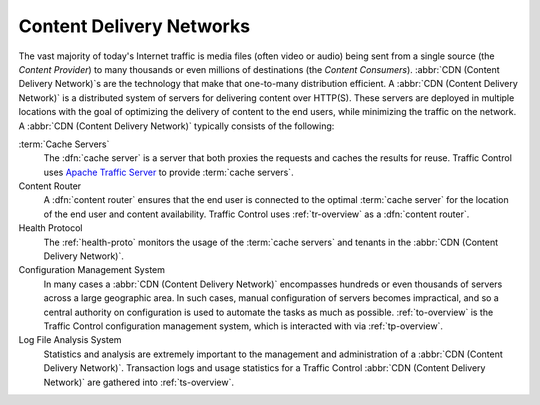 ..
..
.. Licensed under the Apache License, Version 2.0 (the "License");
.. you may not use this file except in compliance with the License.
.. You may obtain a copy of the License at
..
..     http://www.apache.org/licenses/LICENSE-2.0
..
.. Unless required by applicable law or agreed to in writing, software
.. distributed under the License is distributed on an "AS IS" BASIS,
.. WITHOUT WARRANTIES OR CONDITIONS OF ANY KIND, either express or implied.
.. See the License for the specific language governing permissions and
.. limitations under the License.
..

*************************
Content Delivery Networks
*************************
The vast majority of today's Internet traffic is media files (often video or audio) being sent from a single source (the *Content Provider*) to many thousands or even millions of destinations (the *Content Consumers*). :abbr:`CDN (Content Delivery Network)`\ s are the technology that make that one-to-many distribution efficient. A :abbr:`CDN (Content Delivery Network)` is a distributed system of servers for delivering content over HTTP(S). These servers are deployed in multiple locations with the goal of optimizing the delivery of content to the end users, while minimizing the traffic on the network. A :abbr:`CDN (Content Delivery Network)` typically consists of the following:

:term:`Cache Servers`
	The :dfn:`cache server` is a server that both proxies the requests and caches the results for reuse. Traffic Control uses `Apache Traffic Server <http://trafficserver.apache.org/>`_ to provide :term:`cache servers`.

Content Router
	A :dfn:`content router` ensures that the end user is connected to the optimal :term:`cache server` for the location of the end user and content availability. Traffic Control uses :ref:`tr-overview` as a :dfn:`content router`.

Health Protocol
	The :ref:`health-proto` monitors the usage of the :term:`cache servers` and tenants in the :abbr:`CDN (Content Delivery Network)`.

Configuration Management System
	In many cases a :abbr:`CDN (Content Delivery Network)` encompasses hundreds or even thousands of servers across a large geographic area. In such cases, manual configuration of servers becomes impractical, and so a central authority on configuration is used to automate the tasks as much as possible. :ref:`to-overview` is the Traffic Control configuration management system, which is interacted with via :ref:`tp-overview`.

Log File Analysis System
	Statistics and analysis are extremely important to the management and administration of a :abbr:`CDN (Content Delivery Network)`. Transaction logs and usage statistics for a Traffic Control :abbr:`CDN (Content Delivery Network)` are gathered into :ref:`ts-overview`.
